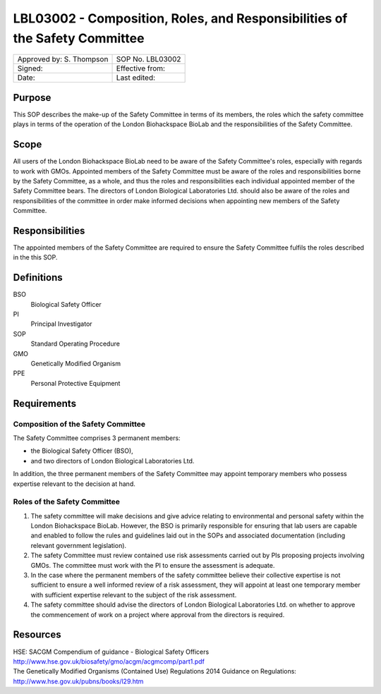 ============================================================================
LBL03002 - Composition, Roles, and Responsibilities of the Safety Committee
============================================================================

+----------------------------+--------------------+
| Approved by: S. Thompson   | SOP No. LBL03002   |
+----------------------------+--------------------+
| Signed:                    | Effective from:    |
+----------------------------+--------------------+
| Date:                      | Last edited:       |
+----------------------------+--------------------+

Purpose
=======

This SOP describes the make-up of the Safety Committee in terms of its members, the roles which the safety committee plays in terms of the operation of the London Biohackspace BioLab and the responsibilities of the Safety Committee.

Scope
=====

All users of the London Biohackspace BioLab need to be aware of the Safety Committee's roles, especially with regards to work with GMOs. Appointed members of the Safety Committee must be aware of the roles and responsibilities borne by the Safety Committee, as a whole, and thus the roles and responsibilities each individual appointed member of the Safety Committee bears. The directors of London Biological Laboratories Ltd. should also be aware of the roles and responsibilities of the committee in order make informed decisions when appointing new members of the Safety Committee.

Responsibilities
================

The appointed members of the Safety Committee are required to ensure the Safety Committee fulfils the roles described in the this SOP.

Definitions
===========

BSO
  Biological Safety Officer
PI
  Principal Investigator
SOP
  Standard Operating Procedure
GMO
  Genetically Modified Organism
PPE
  Personal Protective Equipment

Requirements
============

Composition of the Safety Committee
-----------------------------------

The Safety Committee comprises 3 permanent members:

- the Biological Safety Officer (BSO),
- and two directors of London Biological Laboratories Ltd.

In addition, the three permanent members of the Safety Committee may appoint temporary members who possess expertise relevant to the decision at hand.

Roles of the Safety Committee
-----------------------------

#. The safety committee will make decisions and give advice relating to environmental and personal safety within the London Biohackspace BioLab. However, the BSO is primarily responsible for ensuring that lab users are capable and enabled to follow the rules and guidelines laid out in the SOPs and associated documentation (including relevant government legislation).

#. The safety Committee must review contained use risk assessments carried out by PIs proposing projects involving GMOs. The committee must work with the PI to ensure the assessment is adequate.

#. In the case where the permanent members of the safety committee believe their collective expertise is not sufficient to ensure a well informed review of a risk assessment, they will appoint at least one temporary member with sufficient expertise relevant to the subject of the risk assessment.

#. The safety committee should advise the directors of London Biological Laboratories Ltd. on whether to approve the commencement of work on a project where approval from the directors is required.

Resources
=========

| HSE: SACGM Compendium of guidance - Biological Safety Officers
| http://www.hse.gov.uk/biosafety/gmo/acgm/acgmcomp/part1.pdf

| The Genetically Modified Organisms (Contained Use) Regulations 2014 Guidance on Regulations:
| http://www.hse.gov.uk/pubns/books/l29.htm

